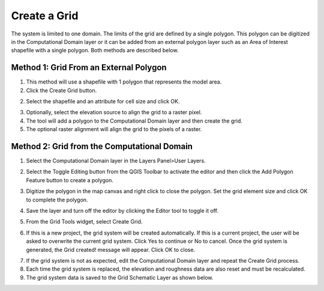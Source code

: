 Create a Grid
=============

The system is limited to one domain.
The limits of the grid are defined by a single polygon.
This polygon can be digitized in the Computational Domain layer or it can be added from an external polygon layer such as an Area of Interest
shapefile with a single polygon.
Both methods are described below.

Method 1: Grid From an External Polygon
---------------------------------------

1. This method will use a shapefile
   with 1 polygon that represents the model area.

2. Click the Create Grid
   button.

.. image:: ../../img/Create-a-Grid/create006.png

2. Select the shapefile and an
   attribute for cell size and click OK.

.. image:: ../../img/Create-a-Grid/create002.png

3. Optionally, select the elevation
   source to align the grid to a raster pixel.

4. The tool will add a polygon
   to the Computational Domain layer and then create the grid.

5. The optional raster alignment
   will align the grid to the pixels of a raster.


Method 2: Grid from the Computational Domain
---------------------------------------------

1. Select the Computational
   Domain layer in the Layers Panel>User Layers.

.. image:: ../../img/Create-a-Grid/create003.png


2. Select the Toggle Editing
   button from the QGIS Toolbar to activate the editor and then click the Add Polygon Feature button to create a polygon.

.. image:: ../../img/Create-a-Grid/create004.png
 

3. Digitize the polygon in the map canvas and right click to close the polygon.
   Set the grid element size and click OK to complete the polygon.

.. image:: ../../img/Create-a-Grid/create009.png

4. Save the layer and turn off the
   editor by clicking the Editor tool to toggle it off.

.. image:: ../../img/Create-a-Grid/create005.png


5. From the Grid Tools widget,
   select Create Grid.

.. image:: ../../img/Create-a-Grid/create006.png


6. If this is a new project, the grid system will be created automatically.
   If this is a current project, the user will be asked to overwrite the current grid system.
   Click Yes to continue or No to cancel.
   Once the grid system is generated, the Grid created! message will appear.
   Click OK to close.

.. image:: ../../img/Create-a-Grid/create010.png


7. If the grid system is not as expected,
   edit the Computational Domain layer and repeat the Create Grid process.

8. Each time the grid system is replaced,
   the elevation and roughness data are also reset and must be recalculated.

9. The grid system data is
   saved to the Grid Schematic Layer as shown below.

.. image:: ../../img/Create-a-Grid/create007.png

